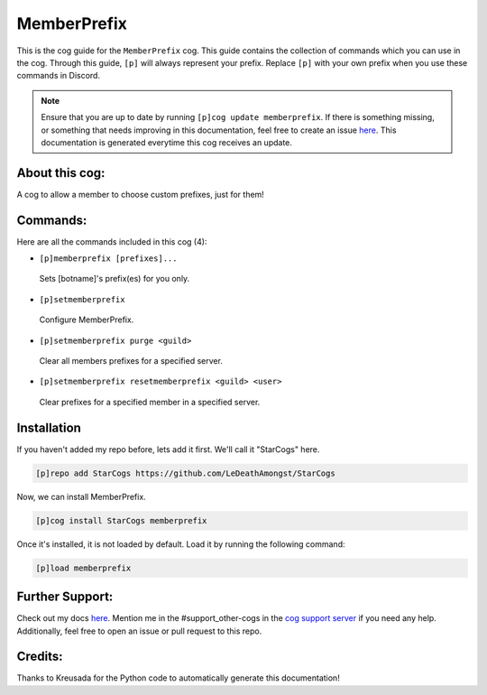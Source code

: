 .. _memberprefix:
============
MemberPrefix
============

This is the cog guide for the ``MemberPrefix`` cog. This guide contains the collection of commands which you can use in the cog.
Through this guide, ``[p]`` will always represent your prefix. Replace ``[p]`` with your own prefix when you use these commands in Discord.

.. note::

    Ensure that you are up to date by running ``[p]cog update memberprefix``.
    If there is something missing, or something that needs improving in this documentation, feel free to create an issue `here <https://github.com/LeDeathAmongst/StarCogs/issues>`_.
    This documentation is generated everytime this cog receives an update.

---------------
About this cog:
---------------

A cog to allow a member to choose custom prefixes, just for them!

---------
Commands:
---------

Here are all the commands included in this cog (4):

* ``[p]memberprefix [prefixes]...``
 Sets [botname]'s prefix(es) for you only.

* ``[p]setmemberprefix``
 Configure MemberPrefix.

* ``[p]setmemberprefix purge <guild>``
 Clear all members prefixes for a specified server.

* ``[p]setmemberprefix resetmemberprefix <guild> <user>``
 Clear prefixes for a specified member in a specified server.

------------
Installation
------------

If you haven't added my repo before, lets add it first. We'll call it "StarCogs" here.

.. code-block:: ini

    [p]repo add StarCogs https://github.com/LeDeathAmongst/StarCogs

Now, we can install MemberPrefix.

.. code-block:: ini

    [p]cog install StarCogs memberprefix

Once it's installed, it is not loaded by default. Load it by running the following command:

.. code-block:: ini

    [p]load memberprefix

----------------
Further Support:
----------------

Check out my docs `here <https://StarCogs.readthedocs.io/en/latest/>`_.
Mention me in the #support_other-cogs in the `cog support server <https://discord.gg/GET4DVk>`_ if you need any help.
Additionally, feel free to open an issue or pull request to this repo.

--------
Credits:
--------

Thanks to Kreusada for the Python code to automatically generate this documentation!